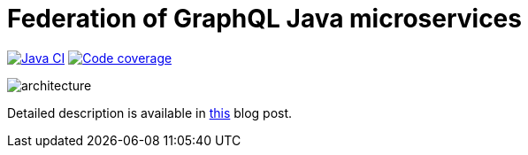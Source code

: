 = Federation of GraphQL Java microservices

image:https://github.com/rkudryashov/graphql-federation/workflows/Java%20CI/badge.svg?branch=master[Java CI,link=https://github.com/rkudryashov/graphql-federation/actions]
image:https://codecov.io/gh/rkudryashov/graphql-federation/branch/master/graph/badge.svg[Code coverage,link=https://codecov.io/gh/rkudryashov/graphql-federation]

--
image::architecture.png[align="center"]
--

Detailed description is available in https://romankudryashov.com/blog/2020/02/how-to-graphql/[this] blog post.

